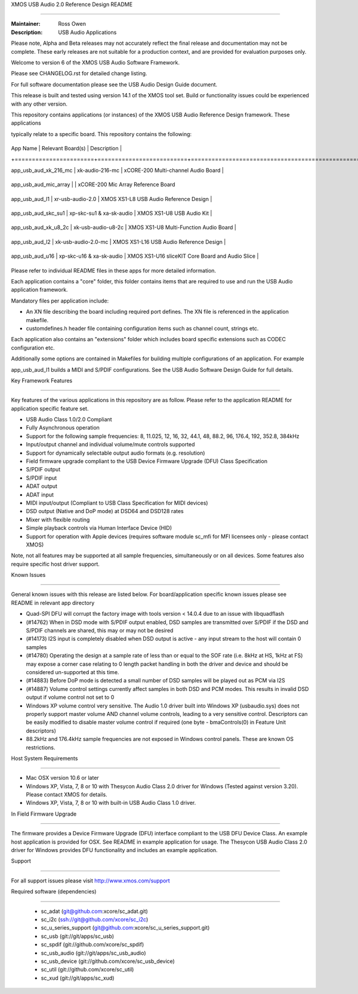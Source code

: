 XMOS USB Audio 2.0 Reference Design README

..........................................



:Maintainer: Ross Owen

:Description: USB Audio Applications





Please note, Alpha and Beta releases may not accurately reflect the final release and documentation may not be complete. These early releases are not suitable for a production context, and are provided for evaluation purposes only.



Welcome to version 6 of the XMOS USB Audio Software Framework.



Please see CHANGELOG.rst for detailed change listing.



For full software documentation please see the USB Audio Design Guide document.



This release is built and tested using version 14.1 of the XMOS tool set.  Build or functionality issues could be experienced with any other version.



This repository contains applications (or instances) of the XMOS USB Audio Reference Design framework.  These applications

typically relate to a specific board.  This repository contains the following:



+-----------------------+--------------------------+------------------------------------------------------------+

|    App Name           |     Relevant Board(s)    | Description                                                |

+=======================+==========================+============================================================+

| app_usb_aud_xk_216_mc | xk-audio-216-mc          | xCORE-200 Multi-channel Audio Board                        |

+-----------------------+--------------------------+------------------------------------------------------------+

| app_usb_aud_mic_array |                          | xCORE-200 Mic Array Reference Board

+-----------------------+--------------------------+------------------------------------------------------------+

| app_usb_aud_l1        | xr-usb-audio-2.0         | XMOS XS1-L8 USB Audio Reference Design                     |

+-----------------------+--------------------------+------------------------------------------------------------+

| app_usb_aud_skc_su1   | xp-skc-su1 & xa-sk-audio | XMOS XS1-U8 USB Audio Kit                                  |

+-----------------------+--------------------------+------------------------------------------------------------+

| app_usb_aud_xk_u8_2c  | xk-usb-audio-u8-2c       | XMOS XS1-U8 Multi-Function Audio Board                     |

+-----------------------+--------------------------+------------------------------------------------------------+

| app_usb_aud_l2        | xk-usb-audio-2.0-mc      | XMOS XS1-L16 USB Audio Reference Design                    |

+-----------------------+--------------------------+------------------------------------------------------------+

| app_usb_aud_u16       | xp-skc-u16 & xa-sk-audio | XMOS XS1-U16 sliceKIT Core Board and Audio Slice           |

+-----------------------+--------------------------+------------------------------------------------------------+



Please refer to individual README files in these apps for more detailed information.



Each application contains a "core" folder, this folder contains items that are required to use and run the USB Audio application framework.  

Mandatory files per application include: 



- An XN file describing the board including required port defines. The XN file is referenced in the application makefile.

- customdefines.h header file containing configuration items such as channel count, strings etc.



Each application also contains an "extensions" folder which includes board specific extensions such as CODEC configuration etc.



Additionally some options are contained in Makefiles for building multiple configurations of an application. For example 

app_usb_aud_l1 builds a MIDI and S/PDIF configurations.  See the USB Audio Software Design Guide for full details.



Key Framework Features

======================



Key features of the various applications in this repository are as follow.  Please refer to the application README for application specific feature set.



- USB Audio Class 1.0/2.0 Compliant 



- Fully Asynchronous operation



- Support for the following sample frequencies: 8, 11.025, 12, 16, 32, 44.1, 48, 88.2, 96, 176.4, 192, 352.8, 384kHz



- Input/output channel and individual volume/mute controls supported



- Support for dynamically selectable output audio formats (e.g. resolution)



- Field firmware upgrade compliant to the USB Device Firmware Upgrade (DFU) Class Specification



- S/PDIF output



- S/PDIF input



- ADAT output



- ADAT input



- MIDI input/output (Compliant to USB Class Specification for MIDI devices)



- DSD output (Native and DoP mode) at DSD64 and DSD128 rates



- Mixer with flexible routing



- Simple playback controls via Human Interface Device (HID)



- Support for operation with Apple devices (requires software module sc_mfi for MFI licensees only - please contact XMOS) 



Note, not all features may be supported at all sample frequencies, simultaneously or on all devices.  Some features also require specific host driver support.



Known Issues

============



General known issues with this release are listed below.  For board/application specific known issues please see README in relevant app directory



- Quad-SPI DFU will corrupt the factory image with tools version < 14.0.4 due to an issue with libquadflash 



- (#14762) When in DSD mode with S/PDIF output enabled, DSD samples are transmitted over S/PDIF if the DSD and S/PDIF channels are shared, this may or may not be desired



- (#14173) I2S input is completely disabled when DSD output is active - any input stream to the host will contain 0 samples



- (#14780) Operating the design at a sample rate of less than or equal to the SOF rate (i.e. 8kHz at HS, 1kHz at FS) may expose a corner case relating to 0 length packet handling in both the driver and device and should be considered un-supported at this time.



- (#14883) Before DoP mode is detected a small number of DSD samples will be played out as PCM via I2S



- (#14887) Volume control settings currently affect samples in both DSD and PCM modes. This results in invalid DSD output if volume control not set to 0



-  Windows XP volume control very sensitive.  The Audio 1.0 driver built into Windows XP (usbaudio.sys) does not properly support master volume AND channel volume controls, leading to a very sensitive control.  Descriptors can be easily modified to disable master volume control if required (one byte - bmaControls(0) in Feature Unit descriptors)



-  88.2kHz and 176.4kHz sample frequencies are not exposed in Windows control panels.  These are known OS restrictions.



Host System Requirements

========================



- Mac OSX version 10.6 or later



- Windows XP, Vista, 7, 8 or 10 with Thesycon Audio Class 2.0 driver for Windows (Tested against version 3.20). Please contact XMOS for details.

 

- Windows XP, Vista, 7, 8 or 10 with built-in USB Audio Class 1.0 driver.



In Field Firmware Upgrade

=========================



The firmware provides a Device Firmware Upgrade (DFU) interface compliant to the USB DFU Device Class.  An example host application is provided for OSX.  See README in example application for usage.  The Thesycon USB Audio Class 2.0 driver for Windows provides DFU functionality and includes an example application.



Support

=======



For all support issues please visit http://www.xmos.com/support



Required software (dependencies)

================================



  * sc_adat (git@github.com:xcore/sc_adat.git)

  * sc_i2c (ssh://git@github.com/xcore/sc_i2c)

  * sc_u_series_support (git@github.com:xcore/sc_u_series_support.git)

  * sc_usb (git://git/apps/sc_usb)

  * sc_spdif (git://github.com/xcore/sc_spdif)

  * sc_usb_audio (git://git/apps/sc_usb_audio)

  * sc_usb_device (git://github.com/xcore/sc_usb_device)

  * sc_util (git://github.com/xcore/sc_util)

  * sc_xud (git://git/apps/sc_xud)


